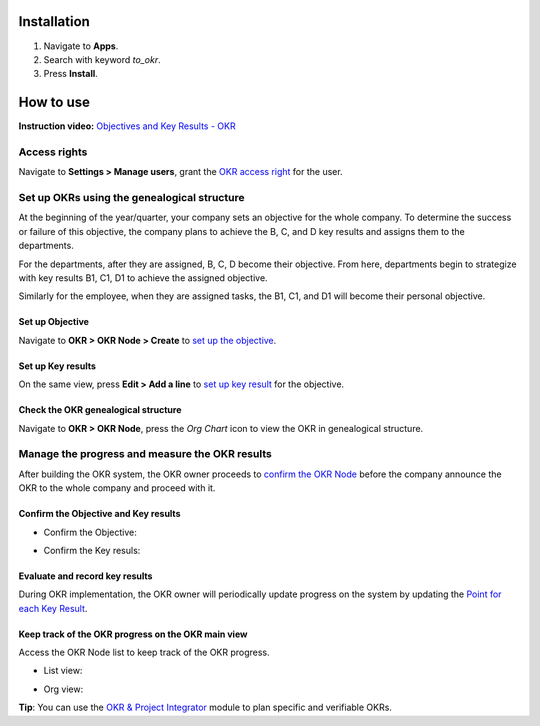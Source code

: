 Installation
============

1. Navigate to **Apps**.
2. Search with keyword *to_okr*.
3. Press **Install**.

How to use
==========

**Instruction video:** `Objectives and Key Results - OKR <https://youtu.be/xeeHEdnhpWY>`_

Access rights
-------------

Navigate to **Settings > Manage users**, grant the `OKR access right <https://viindoo.com/documentation/16.0/applications/operation/okr/get-started-with-viindoo-okr-app.html#user-access-rights>`_ for the user.

.. image:: 1-phan-quyen.en.jpg
   :alt: OKR access right
   :align: center                                                    
   :height: 550
   :width: 1100 
  
Set up OKRs using the genealogical structure
--------------------------------------------
At the beginning of the year/quarter, your company sets an objective for the whole company. To determine the success or failure of this objective, the company plans to achieve the B, C, and D key results and assigns them to the departments.

For the departments, after they are assigned, B, C, D become their objective. From here, departments begin to strategize with key results B1, C1, D1 to achieve the assigned objective.

Similarly for the employee, when they are assigned tasks, the B1, C1, and D1 will become their personal objective.
   
Set up Objective
~~~~~~~~~~~~~~~~

Navigate to **OKR > OKR Node > Create** to `set up the objective <https://viindoo.com/documentation/16.0/applications/operation/okr/set-up-the-okr-hierarchy-structure.html#objective-configuration>`_.

.. image:: 2-muc-tieu.en.jpg
   :alt: Set up an objective
   :align: center                                                    
   :height: 500
   :width: 1100 
   
Set up Key results
~~~~~~~~~~~~~~~~~~

On the same view, press **Edit > Add a line** to `set up key result <https://viindoo.com/documentation/16.0/applications/operation/okr/set-up-the-okr-hierarchy-structure.html#set-up-a-key-result>`_ for the objective.

.. image:: 3-giao-dien-ket-qua-then-chot.en.jpg
   :alt: Set up key results
   :align: center                                                    
   :height: 550
   :width: 1100 
    
Check the OKR genealogical structure
~~~~~~~~~~~~~~~~~~~~~~~~~~~~~~~~~~~~

Navigate to **OKR > OKR Node**, press the *Org Chart* icon to view the OKR in genealogical structure.

.. image:: 4-cau-truc-okr.en.jpg
   :alt: OKR genealogical structure
   :align: center                                                    
   :height: 500
   :width: 1100 
   

Manage the progress and measure the OKR results 
-----------------------------------------------

After building the OKR system, the OKR owner proceeds to `confirm the OKR Node <https://viindoo.com/documentation/16.0/applications/operation/okr/manage-the-process-and-measure-the-result-of-okr.html#objectives-and-key-results-confirmation>`_ before the company announce the OKR to the whole company and proceed with it.
   
Confirm the Objective and Key results
~~~~~~~~~~~~~~~~~~~~~~~~~~~~~~~~~~~~~

* Confirm the Objective:

.. image:: 5-xac-nhan-muc-tieu.en.jpg
   :alt: Confirm the OKR Objective
   :align: center                                                    
   :height: 550
   :width: 1100 

* Confirm the Key resuls:

.. image:: 6-xac-nhan-ket-qua-then-chot.en.jpg
   :alt: Confirm the Key resuls
   :align: center                                                    
   :height: 550
   :width: 1100 
      
Evaluate and record key results
~~~~~~~~~~~~~~~~~~~~~~~~~~~~~~~

During OKR implementation, the OKR owner will periodically update progress on the system by updating the `Point for each Key Result <https://viindoo.com/documentation/16.0/applications/operation/okr/manage-the-process-and-measure-the-result-of-okr.html#evaluate-and-record-key-results>`_.

.. image:: 7-cap-nhat-diem.en.jpg
   :alt: Evaluate and record key results
   :align: center                                                    
   :height: 500
   :width: 1100 

Keep track of the OKR progress on the OKR main view
~~~~~~~~~~~~~~~~~~~~~~~~~~~~~~~~~~~~~~~~~~~~~~~~~~~

Access the OKR Node list to keep track of the OKR progress.

* List view:

.. image:: 8-giao-dien-tong-quan.en.jpg
   :alt: OKR progress in list
   :align: center                                                    
   :height: 400
   :width: 1100 
   
* Org view:

.. image:: 9-giao-dien-tong-quan.en.jpg
   :alt: OKR progress in org
   :align: center                                                    
   :height: 500
   :width: 1100 

**Tip**: You can use the `OKR & Project Integrator <https://viindoo.com/apps/app/16.0/to_okr_project>`_ module to plan specific and verifiable OKRs.
